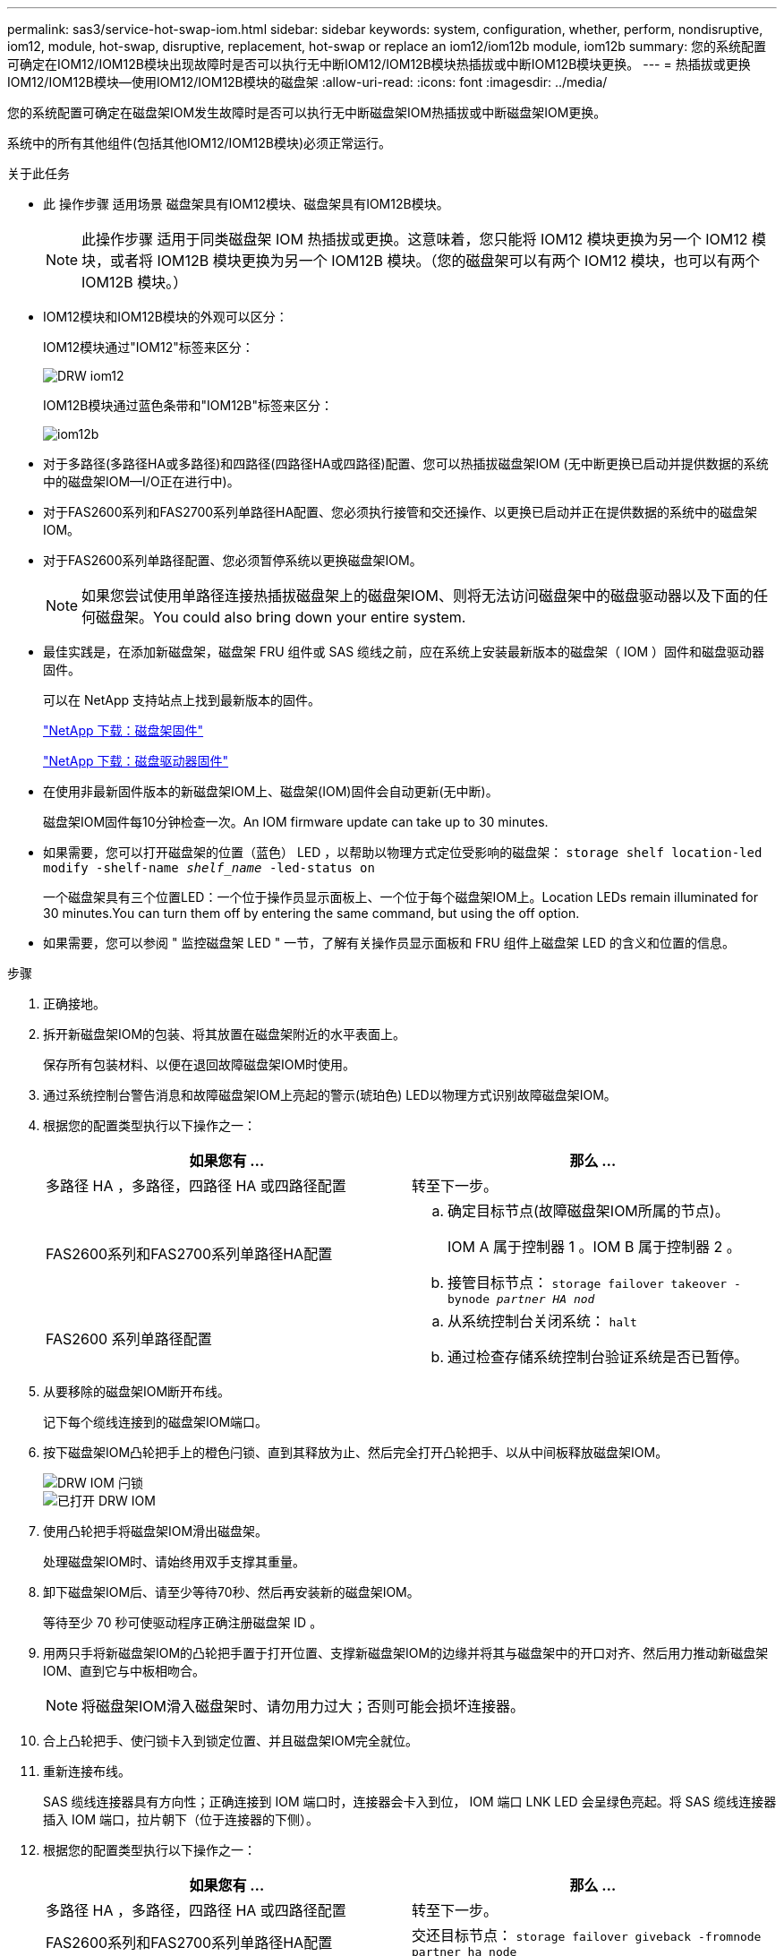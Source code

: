 ---
permalink: sas3/service-hot-swap-iom.html 
sidebar: sidebar 
keywords: system, configuration, whether, perform, nondisruptive, iom12, module, hot-swap, disruptive, replacement, hot-swap or replace an iom12/iom12b module, iom12b 
summary: 您的系统配置可确定在IOM12/IOM12B模块出现故障时是否可以执行无中断IOM12/IOM12B模块热插拔或中断IOM12B模块更换。 
---
= 热插拔或更换IOM12/IOM12B模块—使用IOM12/IOM12B模块的磁盘架
:allow-uri-read: 
:icons: font
:imagesdir: ../media/


[role="lead"]
您的系统配置可确定在磁盘架IOM发生故障时是否可以执行无中断磁盘架IOM热插拔或中断磁盘架IOM更换。

系统中的所有其他组件(包括其他IOM12/IOM12B模块)必须正常运行。

.关于此任务
* 此 操作步骤 适用场景 磁盘架具有IOM12模块、磁盘架具有IOM12B模块。
+

NOTE: 此操作步骤 适用于同类磁盘架 IOM 热插拔或更换。这意味着，您只能将 IOM12 模块更换为另一个 IOM12 模块，或者将 IOM12B 模块更换为另一个 IOM12B 模块。（您的磁盘架可以有两个 IOM12 模块，也可以有两个 IOM12B 模块。）

* IOM12模块和IOM12B模块的外观可以区分：
+
IOM12模块通过"IOM12"标签来区分：

+
image::../media/drw_iom12.gif[DRW iom12]

+
IOM12B模块通过蓝色条带和"IOM12B"标签来区分：

+
image::../media/iom12b.png[iom12b]

* 对于多路径(多路径HA或多路径)和四路径(四路径HA或四路径)配置、您可以热插拔磁盘架IOM (无中断更换已启动并提供数据的系统中的磁盘架IOM—I/O正在进行中)。
* 对于FAS2600系列和FAS2700系列单路径HA配置、您必须执行接管和交还操作、以更换已启动并正在提供数据的系统中的磁盘架IOM。
* 对于FAS2600系列单路径配置、您必须暂停系统以更换磁盘架IOM。
+

NOTE: 如果您尝试使用单路径连接热插拔磁盘架上的磁盘架IOM、则将无法访问磁盘架中的磁盘驱动器以及下面的任何磁盘架。You could also bring down your entire system.

* 最佳实践是，在添加新磁盘架，磁盘架 FRU 组件或 SAS 缆线之前，应在系统上安装最新版本的磁盘架（ IOM ）固件和磁盘驱动器固件。
+
可以在 NetApp 支持站点上找到最新版本的固件。

+
https://mysupport.netapp.com/site/downloads/firmware/disk-shelf-firmware["NetApp 下载：磁盘架固件"]

+
https://mysupport.netapp.com/site/downloads/firmware/disk-drive-firmware["NetApp 下载：磁盘驱动器固件"]

* 在使用非最新固件版本的新磁盘架IOM上、磁盘架(IOM)固件会自动更新(无中断)。
+
磁盘架IOM固件每10分钟检查一次。An IOM firmware update can take up to 30 minutes.

* 如果需要，您可以打开磁盘架的位置（蓝色） LED ，以帮助以物理方式定位受影响的磁盘架： `storage shelf location-led modify -shelf-name _shelf_name_ -led-status on`
+
一个磁盘架具有三个位置LED：一个位于操作员显示面板上、一个位于每个磁盘架IOM上。Location LEDs remain illuminated for 30 minutes.You can turn them off by entering the same command, but using the off option.

* 如果需要，您可以参阅 " 监控磁盘架 LED " 一节，了解有关操作员显示面板和 FRU 组件上磁盘架 LED 的含义和位置的信息。


.步骤
. 正确接地。
. 拆开新磁盘架IOM的包装、将其放置在磁盘架附近的水平表面上。
+
保存所有包装材料、以便在退回故障磁盘架IOM时使用。

. 通过系统控制台警告消息和故障磁盘架IOM上亮起的警示(琥珀色) LED以物理方式识别故障磁盘架IOM。
. 根据您的配置类型执行以下操作之一：
+
[cols="2*"]
|===
| 如果您有 ... | 那么 ... 


 a| 
多路径 HA ，多路径，四路径 HA 或四路径配置
 a| 
转至下一步。



 a| 
FAS2600系列和FAS2700系列单路径HA配置
 a| 
.. 确定目标节点(故障磁盘架IOM所属的节点)。
+
IOM A 属于控制器 1 。IOM B 属于控制器 2 。

.. 接管目标节点： `storage failover takeover -bynode _partner HA nod_`




 a| 
FAS2600 系列单路径配置
 a| 
.. 从系统控制台关闭系统： `halt`
.. 通过检查存储系统控制台验证系统是否已暂停。


|===
. 从要移除的磁盘架IOM断开布线。
+
记下每个缆线连接到的磁盘架IOM端口。

. 按下磁盘架IOM凸轮把手上的橙色闩锁、直到其释放为止、然后完全打开凸轮把手、以从中间板释放磁盘架IOM。
+
image::../media/drw_iom_latch.png[DRW IOM 闩锁]

+
image::../media/drw_iom_open.png[已打开 DRW IOM]

. 使用凸轮把手将磁盘架IOM滑出磁盘架。
+
处理磁盘架IOM时、请始终用双手支撑其重量。

. 卸下磁盘架IOM后、请至少等待70秒、然后再安装新的磁盘架IOM。
+
等待至少 70 秒可使驱动程序正确注册磁盘架 ID 。

. 用两只手将新磁盘架IOM的凸轮把手置于打开位置、支撑新磁盘架IOM的边缘并将其与磁盘架中的开口对齐、然后用力推动新磁盘架IOM、直到它与中板相吻合。
+

NOTE: 将磁盘架IOM滑入磁盘架时、请勿用力过大；否则可能会损坏连接器。

. 合上凸轮把手、使闩锁卡入到锁定位置、并且磁盘架IOM完全就位。
. 重新连接布线。
+
SAS 缆线连接器具有方向性；正确连接到 IOM 端口时，连接器会卡入到位， IOM 端口 LNK LED 会呈绿色亮起。将 SAS 缆线连接器插入 IOM 端口，拉片朝下（位于连接器的下侧）。

. 根据您的配置类型执行以下操作之一：
+
[cols="2*"]
|===
| 如果您有 ... | 那么 ... 


 a| 
多路径 HA ，多路径，四路径 HA 或四路径配置
 a| 
转至下一步。



 a| 
FAS2600系列和FAS2700系列单路径HA配置
 a| 
交还目标节点： `storage failover giveback -fromnode partner_ha_node`



 a| 
FAS2600 系列单路径配置
 a| 
重新启动系统。

|===
. 验证是否已建立磁盘架IOM端口链路。
+
对于已布线的每个模块端口，如果四个 SAS 通道中的一个或多个与适配器或另一个磁盘架建立了链路，则 LNK （绿色） LED 将亮起。

. 按照套件随附的 RMA 说明将故障部件退回 NetApp 。
+
请通过联系技术支持 https://mysupport.netapp.com/site/global/dashboard["NetApp 支持"]， 888-463-8277 （北美）， 00-800-44-638277 （欧洲）或 +800-800-80-800 （亚太地区）（如果您需要 RMA 编号或有关更换操作步骤的其他帮助）。


